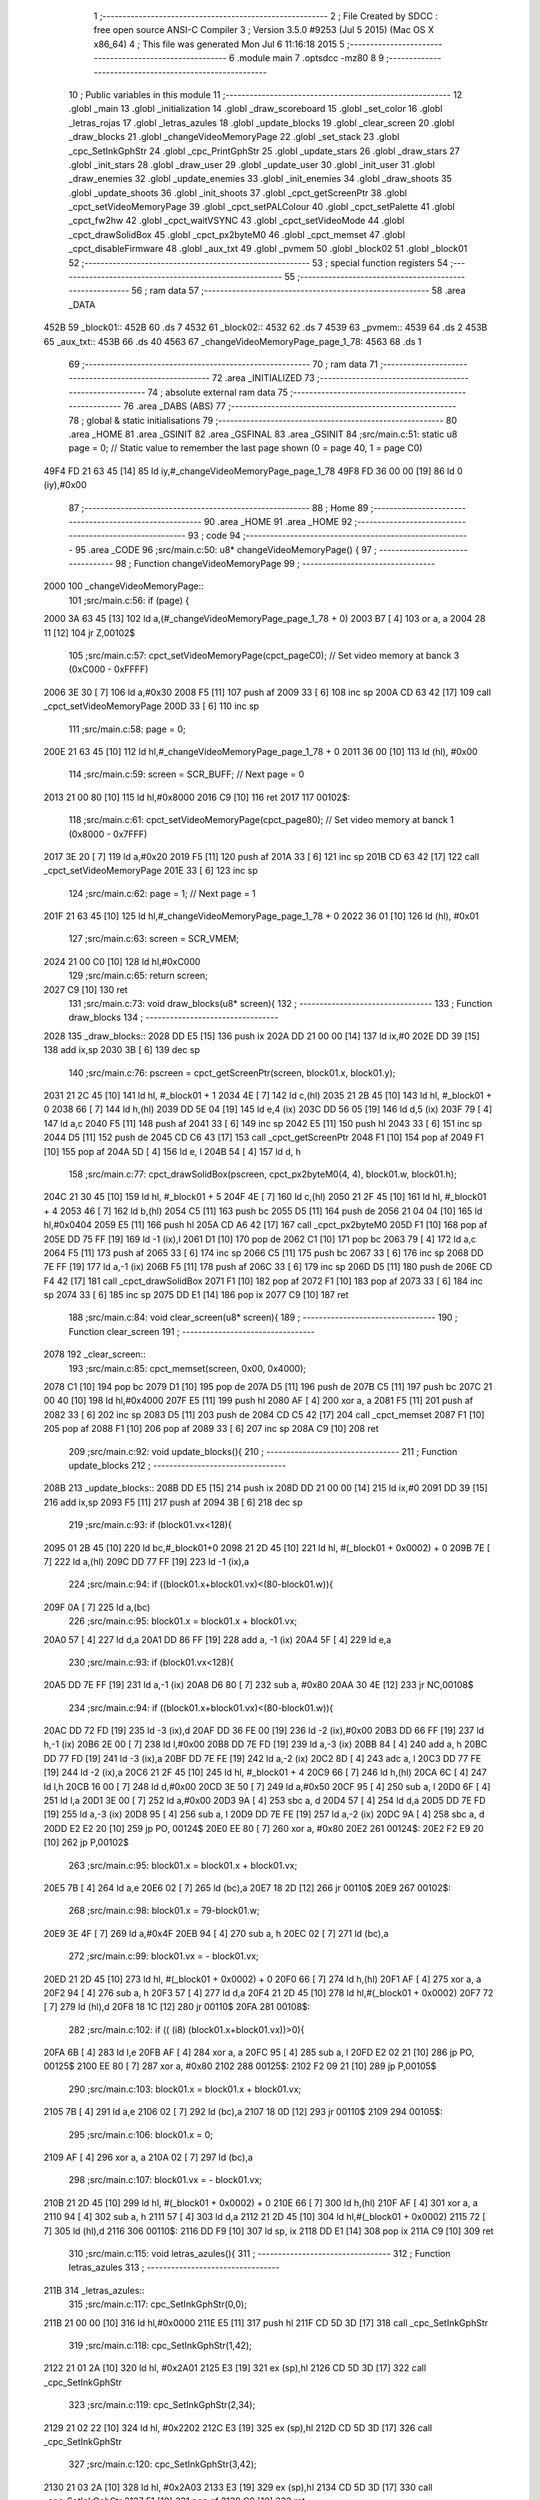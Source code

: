                               1 ;--------------------------------------------------------
                              2 ; File Created by SDCC : free open source ANSI-C Compiler
                              3 ; Version 3.5.0 #9253 (Jul  5 2015) (Mac OS X x86_64)
                              4 ; This file was generated Mon Jul  6 11:16:18 2015
                              5 ;--------------------------------------------------------
                              6 	.module main
                              7 	.optsdcc -mz80
                              8 	
                              9 ;--------------------------------------------------------
                             10 ; Public variables in this module
                             11 ;--------------------------------------------------------
                             12 	.globl _main
                             13 	.globl _initialization
                             14 	.globl _draw_scoreboard
                             15 	.globl _set_color
                             16 	.globl _letras_rojas
                             17 	.globl _letras_azules
                             18 	.globl _update_blocks
                             19 	.globl _clear_screen
                             20 	.globl _draw_blocks
                             21 	.globl _changeVideoMemoryPage
                             22 	.globl _set_stack
                             23 	.globl _cpc_SetInkGphStr
                             24 	.globl _cpc_PrintGphStr
                             25 	.globl _update_stars
                             26 	.globl _draw_stars
                             27 	.globl _init_stars
                             28 	.globl _draw_user
                             29 	.globl _update_user
                             30 	.globl _init_user
                             31 	.globl _draw_enemies
                             32 	.globl _update_enemies
                             33 	.globl _init_enemies
                             34 	.globl _draw_shoots
                             35 	.globl _update_shoots
                             36 	.globl _init_shoots
                             37 	.globl _cpct_getScreenPtr
                             38 	.globl _cpct_setVideoMemoryPage
                             39 	.globl _cpct_setPALColour
                             40 	.globl _cpct_setPalette
                             41 	.globl _cpct_fw2hw
                             42 	.globl _cpct_waitVSYNC
                             43 	.globl _cpct_setVideoMode
                             44 	.globl _cpct_drawSolidBox
                             45 	.globl _cpct_px2byteM0
                             46 	.globl _cpct_memset
                             47 	.globl _cpct_disableFirmware
                             48 	.globl _aux_txt
                             49 	.globl _pvmem
                             50 	.globl _block02
                             51 	.globl _block01
                             52 ;--------------------------------------------------------
                             53 ; special function registers
                             54 ;--------------------------------------------------------
                             55 ;--------------------------------------------------------
                             56 ; ram data
                             57 ;--------------------------------------------------------
                             58 	.area _DATA
   452B                      59 _block01::
   452B                      60 	.ds 7
   4532                      61 _block02::
   4532                      62 	.ds 7
   4539                      63 _pvmem::
   4539                      64 	.ds 2
   453B                      65 _aux_txt::
   453B                      66 	.ds 40
   4563                      67 _changeVideoMemoryPage_page_1_78:
   4563                      68 	.ds 1
                             69 ;--------------------------------------------------------
                             70 ; ram data
                             71 ;--------------------------------------------------------
                             72 	.area _INITIALIZED
                             73 ;--------------------------------------------------------
                             74 ; absolute external ram data
                             75 ;--------------------------------------------------------
                             76 	.area _DABS (ABS)
                             77 ;--------------------------------------------------------
                             78 ; global & static initialisations
                             79 ;--------------------------------------------------------
                             80 	.area _HOME
                             81 	.area _GSINIT
                             82 	.area _GSFINAL
                             83 	.area _GSINIT
                             84 ;src/main.c:51: static u8 page   = 0;   // Static value to remember the last page shown (0 = page 40, 1 = page C0)
   49F4 FD 21 63 45   [14]   85 	ld	iy,#_changeVideoMemoryPage_page_1_78
   49F8 FD 36 00 00   [19]   86 	ld	0 (iy),#0x00
                             87 ;--------------------------------------------------------
                             88 ; Home
                             89 ;--------------------------------------------------------
                             90 	.area _HOME
                             91 	.area _HOME
                             92 ;--------------------------------------------------------
                             93 ; code
                             94 ;--------------------------------------------------------
                             95 	.area _CODE
                             96 ;src/main.c:50: u8* changeVideoMemoryPage() {
                             97 ;	---------------------------------
                             98 ; Function changeVideoMemoryPage
                             99 ; ---------------------------------
   2000                     100 _changeVideoMemoryPage::
                            101 ;src/main.c:56: if (page) {
   2000 3A 63 45      [13]  102 	ld	a,(#_changeVideoMemoryPage_page_1_78 + 0)
   2003 B7            [ 4]  103 	or	a, a
   2004 28 11         [12]  104 	jr	Z,00102$
                            105 ;src/main.c:57: cpct_setVideoMemoryPage(cpct_pageC0);  // Set video memory at banck 3 (0xC000 - 0xFFFF)
   2006 3E 30         [ 7]  106 	ld	a,#0x30
   2008 F5            [11]  107 	push	af
   2009 33            [ 6]  108 	inc	sp
   200A CD 63 42      [17]  109 	call	_cpct_setVideoMemoryPage
   200D 33            [ 6]  110 	inc	sp
                            111 ;src/main.c:58: page = 0;  
   200E 21 63 45      [10]  112 	ld	hl,#_changeVideoMemoryPage_page_1_78 + 0
   2011 36 00         [10]  113 	ld	(hl), #0x00
                            114 ;src/main.c:59: screen = SCR_BUFF;                            // Next page = 0
   2013 21 00 80      [10]  115 	ld	hl,#0x8000
   2016 C9            [10]  116 	ret
   2017                     117 00102$:
                            118 ;src/main.c:61: cpct_setVideoMemoryPage(cpct_page80);  // Set video memory at banck 1 (0x8000 - 0x7FFF)
   2017 3E 20         [ 7]  119 	ld	a,#0x20
   2019 F5            [11]  120 	push	af
   201A 33            [ 6]  121 	inc	sp
   201B CD 63 42      [17]  122 	call	_cpct_setVideoMemoryPage
   201E 33            [ 6]  123 	inc	sp
                            124 ;src/main.c:62: page = 1;                              // Next page = 1
   201F 21 63 45      [10]  125 	ld	hl,#_changeVideoMemoryPage_page_1_78 + 0
   2022 36 01         [10]  126 	ld	(hl), #0x01
                            127 ;src/main.c:63: screen = SCR_VMEM;
   2024 21 00 C0      [10]  128 	ld	hl,#0xC000
                            129 ;src/main.c:65: return screen;
   2027 C9            [10]  130 	ret
                            131 ;src/main.c:73: void draw_blocks(u8* screen){
                            132 ;	---------------------------------
                            133 ; Function draw_blocks
                            134 ; ---------------------------------
   2028                     135 _draw_blocks::
   2028 DD E5         [15]  136 	push	ix
   202A DD 21 00 00   [14]  137 	ld	ix,#0
   202E DD 39         [15]  138 	add	ix,sp
   2030 3B            [ 6]  139 	dec	sp
                            140 ;src/main.c:76: pscreen = cpct_getScreenPtr(screen, block01.x, block01.y);
   2031 21 2C 45      [10]  141 	ld	hl, #_block01 + 1
   2034 4E            [ 7]  142 	ld	c,(hl)
   2035 21 2B 45      [10]  143 	ld	hl, #_block01 + 0
   2038 66            [ 7]  144 	ld	h,(hl)
   2039 DD 5E 04      [19]  145 	ld	e,4 (ix)
   203C DD 56 05      [19]  146 	ld	d,5 (ix)
   203F 79            [ 4]  147 	ld	a,c
   2040 F5            [11]  148 	push	af
   2041 33            [ 6]  149 	inc	sp
   2042 E5            [11]  150 	push	hl
   2043 33            [ 6]  151 	inc	sp
   2044 D5            [11]  152 	push	de
   2045 CD C6 43      [17]  153 	call	_cpct_getScreenPtr
   2048 F1            [10]  154 	pop	af
   2049 F1            [10]  155 	pop	af
   204A 5D            [ 4]  156 	ld	e, l
   204B 54            [ 4]  157 	ld	d, h
                            158 ;src/main.c:77: cpct_drawSolidBox(pscreen, cpct_px2byteM0(4, 4), block01.w, block01.h);
   204C 21 30 45      [10]  159 	ld	hl, #_block01 + 5
   204F 4E            [ 7]  160 	ld	c,(hl)
   2050 21 2F 45      [10]  161 	ld	hl, #_block01 + 4
   2053 46            [ 7]  162 	ld	b,(hl)
   2054 C5            [11]  163 	push	bc
   2055 D5            [11]  164 	push	de
   2056 21 04 04      [10]  165 	ld	hl,#0x0404
   2059 E5            [11]  166 	push	hl
   205A CD A6 42      [17]  167 	call	_cpct_px2byteM0
   205D F1            [10]  168 	pop	af
   205E DD 75 FF      [19]  169 	ld	-1 (ix),l
   2061 D1            [10]  170 	pop	de
   2062 C1            [10]  171 	pop	bc
   2063 79            [ 4]  172 	ld	a,c
   2064 F5            [11]  173 	push	af
   2065 33            [ 6]  174 	inc	sp
   2066 C5            [11]  175 	push	bc
   2067 33            [ 6]  176 	inc	sp
   2068 DD 7E FF      [19]  177 	ld	a,-1 (ix)
   206B F5            [11]  178 	push	af
   206C 33            [ 6]  179 	inc	sp
   206D D5            [11]  180 	push	de
   206E CD F4 42      [17]  181 	call	_cpct_drawSolidBox
   2071 F1            [10]  182 	pop	af
   2072 F1            [10]  183 	pop	af
   2073 33            [ 6]  184 	inc	sp
   2074 33            [ 6]  185 	inc	sp
   2075 DD E1         [14]  186 	pop	ix
   2077 C9            [10]  187 	ret
                            188 ;src/main.c:84: void clear_screen(u8* screen){
                            189 ;	---------------------------------
                            190 ; Function clear_screen
                            191 ; ---------------------------------
   2078                     192 _clear_screen::
                            193 ;src/main.c:85: cpct_memset(screen, 0x00, 0x4000);   
   2078 C1            [10]  194 	pop	bc
   2079 D1            [10]  195 	pop	de
   207A D5            [11]  196 	push	de
   207B C5            [11]  197 	push	bc
   207C 21 00 40      [10]  198 	ld	hl,#0x4000
   207F E5            [11]  199 	push	hl
   2080 AF            [ 4]  200 	xor	a, a
   2081 F5            [11]  201 	push	af
   2082 33            [ 6]  202 	inc	sp
   2083 D5            [11]  203 	push	de
   2084 CD C5 42      [17]  204 	call	_cpct_memset
   2087 F1            [10]  205 	pop	af
   2088 F1            [10]  206 	pop	af
   2089 33            [ 6]  207 	inc	sp
   208A C9            [10]  208 	ret
                            209 ;src/main.c:92: void update_blocks(){
                            210 ;	---------------------------------
                            211 ; Function update_blocks
                            212 ; ---------------------------------
   208B                     213 _update_blocks::
   208B DD E5         [15]  214 	push	ix
   208D DD 21 00 00   [14]  215 	ld	ix,#0
   2091 DD 39         [15]  216 	add	ix,sp
   2093 F5            [11]  217 	push	af
   2094 3B            [ 6]  218 	dec	sp
                            219 ;src/main.c:93: if (block01.vx<128){
   2095 01 2B 45      [10]  220 	ld	bc,#_block01+0
   2098 21 2D 45      [10]  221 	ld	hl, #(_block01 + 0x0002) + 0
   209B 7E            [ 7]  222 	ld	a,(hl)
   209C DD 77 FF      [19]  223 	ld	-1 (ix),a
                            224 ;src/main.c:94: if ((block01.x+block01.vx)<(80-block01.w)){
   209F 0A            [ 7]  225 	ld	a,(bc)
                            226 ;src/main.c:95: block01.x = block01.x + block01.vx;
   20A0 57            [ 4]  227 	ld	d,a
   20A1 DD 86 FF      [19]  228 	add	a, -1 (ix)
   20A4 5F            [ 4]  229 	ld	e,a
                            230 ;src/main.c:93: if (block01.vx<128){
   20A5 DD 7E FF      [19]  231 	ld	a,-1 (ix)
   20A8 D6 80         [ 7]  232 	sub	a, #0x80
   20AA 30 4E         [12]  233 	jr	NC,00108$
                            234 ;src/main.c:94: if ((block01.x+block01.vx)<(80-block01.w)){
   20AC DD 72 FD      [19]  235 	ld	-3 (ix),d
   20AF DD 36 FE 00   [19]  236 	ld	-2 (ix),#0x00
   20B3 DD 66 FF      [19]  237 	ld	h,-1 (ix)
   20B6 2E 00         [ 7]  238 	ld	l,#0x00
   20B8 DD 7E FD      [19]  239 	ld	a,-3 (ix)
   20BB 84            [ 4]  240 	add	a, h
   20BC DD 77 FD      [19]  241 	ld	-3 (ix),a
   20BF DD 7E FE      [19]  242 	ld	a,-2 (ix)
   20C2 8D            [ 4]  243 	adc	a, l
   20C3 DD 77 FE      [19]  244 	ld	-2 (ix),a
   20C6 21 2F 45      [10]  245 	ld	hl, #_block01 + 4
   20C9 66            [ 7]  246 	ld	h,(hl)
   20CA 6C            [ 4]  247 	ld	l,h
   20CB 16 00         [ 7]  248 	ld	d,#0x00
   20CD 3E 50         [ 7]  249 	ld	a,#0x50
   20CF 95            [ 4]  250 	sub	a, l
   20D0 6F            [ 4]  251 	ld	l,a
   20D1 3E 00         [ 7]  252 	ld	a,#0x00
   20D3 9A            [ 4]  253 	sbc	a, d
   20D4 57            [ 4]  254 	ld	d,a
   20D5 DD 7E FD      [19]  255 	ld	a,-3 (ix)
   20D8 95            [ 4]  256 	sub	a, l
   20D9 DD 7E FE      [19]  257 	ld	a,-2 (ix)
   20DC 9A            [ 4]  258 	sbc	a, d
   20DD E2 E2 20      [10]  259 	jp	PO, 00124$
   20E0 EE 80         [ 7]  260 	xor	a, #0x80
   20E2                     261 00124$:
   20E2 F2 E9 20      [10]  262 	jp	P,00102$
                            263 ;src/main.c:95: block01.x = block01.x + block01.vx;
   20E5 7B            [ 4]  264 	ld	a,e
   20E6 02            [ 7]  265 	ld	(bc),a
   20E7 18 2D         [12]  266 	jr	00110$
   20E9                     267 00102$:
                            268 ;src/main.c:98: block01.x = 79-block01.w;
   20E9 3E 4F         [ 7]  269 	ld	a,#0x4F
   20EB 94            [ 4]  270 	sub	a, h
   20EC 02            [ 7]  271 	ld	(bc),a
                            272 ;src/main.c:99: block01.vx = - block01.vx;
   20ED 21 2D 45      [10]  273 	ld	hl, #(_block01 + 0x0002) + 0
   20F0 66            [ 7]  274 	ld	h,(hl)
   20F1 AF            [ 4]  275 	xor	a, a
   20F2 94            [ 4]  276 	sub	a, h
   20F3 57            [ 4]  277 	ld	d,a
   20F4 21 2D 45      [10]  278 	ld	hl,#(_block01 + 0x0002)
   20F7 72            [ 7]  279 	ld	(hl),d
   20F8 18 1C         [12]  280 	jr	00110$
   20FA                     281 00108$:
                            282 ;src/main.c:102: if (( (i8) (block01.x+block01.vx))>0){
   20FA 6B            [ 4]  283 	ld	l,e
   20FB AF            [ 4]  284 	xor	a, a
   20FC 95            [ 4]  285 	sub	a, l
   20FD E2 02 21      [10]  286 	jp	PO, 00125$
   2100 EE 80         [ 7]  287 	xor	a, #0x80
   2102                     288 00125$:
   2102 F2 09 21      [10]  289 	jp	P,00105$
                            290 ;src/main.c:103: block01.x = block01.x + block01.vx;
   2105 7B            [ 4]  291 	ld	a,e
   2106 02            [ 7]  292 	ld	(bc),a
   2107 18 0D         [12]  293 	jr	00110$
   2109                     294 00105$:
                            295 ;src/main.c:106: block01.x = 0;
   2109 AF            [ 4]  296 	xor	a, a
   210A 02            [ 7]  297 	ld	(bc),a
                            298 ;src/main.c:107: block01.vx = - block01.vx;
   210B 21 2D 45      [10]  299 	ld	hl, #(_block01 + 0x0002) + 0
   210E 66            [ 7]  300 	ld	h,(hl)
   210F AF            [ 4]  301 	xor	a, a
   2110 94            [ 4]  302 	sub	a, h
   2111 57            [ 4]  303 	ld	d,a
   2112 21 2D 45      [10]  304 	ld	hl,#(_block01 + 0x0002)
   2115 72            [ 7]  305 	ld	(hl),d
   2116                     306 00110$:
   2116 DD F9         [10]  307 	ld	sp, ix
   2118 DD E1         [14]  308 	pop	ix
   211A C9            [10]  309 	ret
                            310 ;src/main.c:115: void letras_azules(){
                            311 ;	---------------------------------
                            312 ; Function letras_azules
                            313 ; ---------------------------------
   211B                     314 _letras_azules::
                            315 ;src/main.c:117: cpc_SetInkGphStr(0,0);
   211B 21 00 00      [10]  316 	ld	hl,#0x0000
   211E E5            [11]  317 	push	hl
   211F CD 5D 3D      [17]  318 	call	_cpc_SetInkGphStr
                            319 ;src/main.c:118: cpc_SetInkGphStr(1,42);
   2122 21 01 2A      [10]  320 	ld	hl, #0x2A01
   2125 E3            [19]  321 	ex	(sp),hl
   2126 CD 5D 3D      [17]  322 	call	_cpc_SetInkGphStr
                            323 ;src/main.c:119: cpc_SetInkGphStr(2,34);
   2129 21 02 22      [10]  324 	ld	hl, #0x2202
   212C E3            [19]  325 	ex	(sp),hl
   212D CD 5D 3D      [17]  326 	call	_cpc_SetInkGphStr
                            327 ;src/main.c:120: cpc_SetInkGphStr(3,42);
   2130 21 03 2A      [10]  328 	ld	hl, #0x2A03
   2133 E3            [19]  329 	ex	(sp),hl
   2134 CD 5D 3D      [17]  330 	call	_cpc_SetInkGphStr
   2137 F1            [10]  331 	pop	af
   2138 C9            [10]  332 	ret
                            333 ;src/main.c:126: void letras_rojas(){
                            334 ;	---------------------------------
                            335 ; Function letras_rojas
                            336 ; ---------------------------------
   2139                     337 _letras_rojas::
                            338 ;src/main.c:128: cpc_SetInkGphStr(0,0);
   2139 21 00 00      [10]  339 	ld	hl,#0x0000
   213C E5            [11]  340 	push	hl
   213D CD 5D 3D      [17]  341 	call	_cpc_SetInkGphStr
                            342 ;src/main.c:129: cpc_SetInkGphStr(1,40);
   2140 21 01 28      [10]  343 	ld	hl, #0x2801
   2143 E3            [19]  344 	ex	(sp),hl
   2144 CD 5D 3D      [17]  345 	call	_cpc_SetInkGphStr
                            346 ;src/main.c:130: cpc_SetInkGphStr(2,10);
   2147 21 02 0A      [10]  347 	ld	hl, #0x0A02
   214A E3            [19]  348 	ex	(sp),hl
   214B CD 5D 3D      [17]  349 	call	_cpc_SetInkGphStr
                            350 ;src/main.c:131: cpc_SetInkGphStr(3,40);
   214E 21 03 28      [10]  351 	ld	hl, #0x2803
   2151 E3            [19]  352 	ex	(sp),hl
   2152 CD 5D 3D      [17]  353 	call	_cpc_SetInkGphStr
   2155 F1            [10]  354 	pop	af
   2156 C9            [10]  355 	ret
                            356 ;src/main.c:138: void set_color (unsigned char fondo,unsigned char t){
                            357 ;	---------------------------------
                            358 ; Function set_color
                            359 ; ---------------------------------
   2157                     360 _set_color::
                            361 ;src/main.c:139: cpc_SetInkGphStr(0,fondo);
   2157 21 02 00      [10]  362 	ld	hl, #2+0
   215A 39            [11]  363 	add	hl, sp
   215B 7E            [ 7]  364 	ld	a, (hl)
   215C F5            [11]  365 	push	af
   215D 33            [ 6]  366 	inc	sp
   215E AF            [ 4]  367 	xor	a, a
   215F F5            [11]  368 	push	af
   2160 33            [ 6]  369 	inc	sp
   2161 CD 5D 3D      [17]  370 	call	_cpc_SetInkGphStr
   2164 F1            [10]  371 	pop	af
                            372 ;src/main.c:140: cpc_SetInkGphStr(1,t);
   2165 21 03 00      [10]  373 	ld	hl, #3+0
   2168 39            [11]  374 	add	hl, sp
   2169 56            [ 7]  375 	ld	d, (hl)
   216A 1E 01         [ 7]  376 	ld	e,#0x01
   216C D5            [11]  377 	push	de
   216D CD 5D 3D      [17]  378 	call	_cpc_SetInkGphStr
   2170 F1            [10]  379 	pop	af
                            380 ;src/main.c:141: cpc_SetInkGphStr(2,t);
   2171 21 03 00      [10]  381 	ld	hl, #3+0
   2174 39            [11]  382 	add	hl, sp
   2175 56            [ 7]  383 	ld	d, (hl)
   2176 1E 02         [ 7]  384 	ld	e,#0x02
   2178 D5            [11]  385 	push	de
   2179 CD 5D 3D      [17]  386 	call	_cpc_SetInkGphStr
   217C F1            [10]  387 	pop	af
                            388 ;src/main.c:142: cpc_SetInkGphStr(3,t);
   217D 21 03 00      [10]  389 	ld	hl, #3+0
   2180 39            [11]  390 	add	hl, sp
   2181 56            [ 7]  391 	ld	d, (hl)
   2182 1E 03         [ 7]  392 	ld	e,#0x03
   2184 D5            [11]  393 	push	de
   2185 CD 5D 3D      [17]  394 	call	_cpc_SetInkGphStr
   2188 F1            [10]  395 	pop	af
   2189 C9            [10]  396 	ret
                            397 ;src/main.c:149: void draw_scoreboard(u8* screen){
                            398 ;	---------------------------------
                            399 ; Function draw_scoreboard
                            400 ; ---------------------------------
   218A                     401 _draw_scoreboard::
   218A DD E5         [15]  402 	push	ix
   218C DD 21 00 00   [14]  403 	ld	ix,#0
   2190 DD 39         [15]  404 	add	ix,sp
                            405 ;src/main.c:151: cpc_PrintGphStr("00000000",(int) cpct_getScreenPtr(screen, 4, 8));
   2192 DD 5E 04      [19]  406 	ld	e,4 (ix)
   2195 DD 56 05      [19]  407 	ld	d,5 (ix)
   2198 D5            [11]  408 	push	de
   2199 21 04 08      [10]  409 	ld	hl,#0x0804
   219C E5            [11]  410 	push	hl
   219D D5            [11]  411 	push	de
   219E CD C6 43      [17]  412 	call	_cpct_getScreenPtr
   21A1 F1            [10]  413 	pop	af
   21A2 F1            [10]  414 	pop	af
   21A3 D1            [10]  415 	pop	de
   21A4 4D            [ 4]  416 	ld	c, l
   21A5 44            [ 4]  417 	ld	b, h
   21A6 21 C9 21      [10]  418 	ld	hl,#___str_0
   21A9 D5            [11]  419 	push	de
   21AA C5            [11]  420 	push	bc
   21AB E5            [11]  421 	push	hl
   21AC CD 0B 3C      [17]  422 	call	_cpc_PrintGphStr
   21AF F1            [10]  423 	pop	af
   21B0 F1            [10]  424 	pop	af
   21B1 D1            [10]  425 	pop	de
                            426 ;src/main.c:152: cpc_PrintGphStr("00000000",(int) cpct_getScreenPtr(screen, 60, 8));
   21B2 21 3C 08      [10]  427 	ld	hl,#0x083C
   21B5 E5            [11]  428 	push	hl
   21B6 D5            [11]  429 	push	de
   21B7 CD C6 43      [17]  430 	call	_cpct_getScreenPtr
   21BA F1            [10]  431 	pop	af
   21BB F1            [10]  432 	pop	af
   21BC 11 C9 21      [10]  433 	ld	de,#___str_0
   21BF E5            [11]  434 	push	hl
   21C0 D5            [11]  435 	push	de
   21C1 CD 0B 3C      [17]  436 	call	_cpc_PrintGphStr
   21C4 F1            [10]  437 	pop	af
   21C5 F1            [10]  438 	pop	af
   21C6 DD E1         [14]  439 	pop	ix
   21C8 C9            [10]  440 	ret
   21C9                     441 ___str_0:
   21C9 30 30 30 30 30 30   442 	.ascii "00000000"
        30 30
   21D1 00                  443 	.db 0x00
                            444 ;src/main.c:161: void initialization(){
                            445 ;	---------------------------------
                            446 ; Function initialization
                            447 ; ---------------------------------
   21D2                     448 _initialization::
                            449 ;src/main.c:163: pvmem = SCR_BUFF;
   21D2 21 00 80      [10]  450 	ld	hl,#0x8000
   21D5 22 39 45      [16]  451 	ld	(_pvmem),hl
                            452 ;src/main.c:166: init_stars();
   21D8 CD 9C 39      [17]  453 	call	_init_stars
                            454 ;src/main.c:168: init_user();
   21DB CD D0 2D      [17]  455 	call	_init_user
                            456 ;src/main.c:169: init_shoots();
   21DE CD 86 2A      [17]  457 	call	_init_shoots
                            458 ;src/main.c:170: init_enemies();
   21E1 CD CF 22      [17]  459 	call	_init_enemies
                            460 ;src/main.c:172: block01.x = 50;
   21E4 21 2B 45      [10]  461 	ld	hl,#_block01+0
   21E7 36 32         [10]  462 	ld	(hl),#0x32
                            463 ;src/main.c:173: block01.y = 10;
   21E9 21 2C 45      [10]  464 	ld	hl,#_block01 + 1
   21EC 36 0A         [10]  465 	ld	(hl),#0x0A
                            466 ;src/main.c:174: block01.vx = 2;
   21EE 21 2D 45      [10]  467 	ld	hl,#_block01 + 2
   21F1 36 02         [10]  468 	ld	(hl),#0x02
                            469 ;src/main.c:175: block01.vy = 0;
   21F3 21 2E 45      [10]  470 	ld	hl,#_block01 + 3
   21F6 36 00         [10]  471 	ld	(hl),#0x00
                            472 ;src/main.c:176: block01.w = 20;
   21F8 21 2F 45      [10]  473 	ld	hl,#_block01 + 4
   21FB 36 14         [10]  474 	ld	(hl),#0x14
                            475 ;src/main.c:177: block01.h = 40;
   21FD 21 30 45      [10]  476 	ld	hl,#_block01 + 5
   2200 36 28         [10]  477 	ld	(hl),#0x28
                            478 ;src/main.c:179: block02.x = 15;
   2202 21 32 45      [10]  479 	ld	hl,#_block02+0
   2205 36 0F         [10]  480 	ld	(hl),#0x0F
                            481 ;src/main.c:180: block02.y = 15;
   2207 21 33 45      [10]  482 	ld	hl,#_block02 + 1
   220A 36 0F         [10]  483 	ld	(hl),#0x0F
                            484 ;src/main.c:181: block02.vx = 4;
   220C 21 34 45      [10]  485 	ld	hl,#_block02 + 2
   220F 36 04         [10]  486 	ld	(hl),#0x04
                            487 ;src/main.c:182: block02.vy = 0;
   2211 21 35 45      [10]  488 	ld	hl,#_block02 + 3
   2214 36 00         [10]  489 	ld	(hl),#0x00
                            490 ;src/main.c:183: block02.w = 25;
   2216 21 36 45      [10]  491 	ld	hl,#_block02 + 4
   2219 36 19         [10]  492 	ld	(hl),#0x19
                            493 ;src/main.c:184: block02.h = 20;
   221B 21 37 45      [10]  494 	ld	hl,#_block02 + 5
   221E 36 14         [10]  495 	ld	(hl),#0x14
                            496 ;src/main.c:186: letras_azules();
   2220 C3 1B 21      [10]  497 	jp	_letras_azules
                            498 ;src/main.c:194: void main(void) {
                            499 ;	---------------------------------
                            500 ; Function main
                            501 ; ---------------------------------
   2223                     502 _main::
                            503 ;src/main.c:197: set_stack(0x1000);
   2223 21 00 10      [10]  504 	ld	hl,#0x1000
   2226 E5            [11]  505 	push	hl
   2227 CD 6B 40      [17]  506 	call	_set_stack
   222A F1            [10]  507 	pop	af
                            508 ;src/main.c:199: cpct_disableFirmware();             // Disable firmware to prevent it from interfering
   222B CD DC 42      [17]  509 	call	_cpct_disableFirmware
                            510 ;src/main.c:200: cpct_fw2hw       (palette, 16);   // Convert Firmware colours to Hardware colours 
   222E 11 49 37      [10]  511 	ld	de,#_palette
   2231 3E 10         [ 7]  512 	ld	a,#0x10
   2233 F5            [11]  513 	push	af
   2234 33            [ 6]  514 	inc	sp
   2235 D5            [11]  515 	push	de
   2236 CD 3F 42      [17]  516 	call	_cpct_fw2hw
   2239 F1            [10]  517 	pop	af
   223A 33            [ 6]  518 	inc	sp
                            519 ;src/main.c:201: cpct_setPalette  (palette, 16);   // Set up palette using hardware colours
   223B 11 49 37      [10]  520 	ld	de,#_palette
   223E 3E 10         [ 7]  521 	ld	a,#0x10
   2240 F5            [11]  522 	push	af
   2241 33            [ 6]  523 	inc	sp
   2242 D5            [11]  524 	push	de
   2243 CD EC 40      [17]  525 	call	_cpct_setPalette
   2246 F1            [10]  526 	pop	af
   2247 33            [ 6]  527 	inc	sp
                            528 ;src/main.c:202: cpct_setBorder   (palette[0]);    // Set up the border to the background colour (white)
   2248 3A 49 37      [13]  529 	ld	a, (#_palette + 0)
   224B 57            [ 4]  530 	ld	d,a
   224C 1E 10         [ 7]  531 	ld	e,#0x10
   224E D5            [11]  532 	push	de
   224F CD 87 41      [17]  533 	call	_cpct_setPALColour
   2252 F1            [10]  534 	pop	af
                            535 ;src/main.c:203: cpct_setVideoMode(0);               // Change to Mode 0 (160x200, 16 colours)
   2253 AF            [ 4]  536 	xor	a, a
   2254 F5            [11]  537 	push	af
   2255 33            [ 6]  538 	inc	sp
   2256 CD 94 42      [17]  539 	call	_cpct_setVideoMode
   2259 33            [ 6]  540 	inc	sp
                            541 ;src/main.c:206: cpct_memset(SCR_VMEM, 0x00, 0x4000);
   225A 21 00 40      [10]  542 	ld	hl,#0x4000
   225D E5            [11]  543 	push	hl
   225E AF            [ 4]  544 	xor	a, a
   225F F5            [11]  545 	push	af
   2260 33            [ 6]  546 	inc	sp
   2261 26 C0         [ 7]  547 	ld	h, #0xC0
   2263 E5            [11]  548 	push	hl
   2264 CD C5 42      [17]  549 	call	_cpct_memset
   2267 F1            [10]  550 	pop	af
   2268 F1            [10]  551 	pop	af
   2269 33            [ 6]  552 	inc	sp
                            553 ;src/main.c:207: cpct_memset(SCR_BUFF, 0x00, 0x4000);
   226A 21 00 40      [10]  554 	ld	hl,#0x4000
   226D E5            [11]  555 	push	hl
   226E AF            [ 4]  556 	xor	a, a
   226F F5            [11]  557 	push	af
   2270 33            [ 6]  558 	inc	sp
   2271 26 80         [ 7]  559 	ld	h, #0x80
   2273 E5            [11]  560 	push	hl
   2274 CD C5 42      [17]  561 	call	_cpct_memset
   2277 F1            [10]  562 	pop	af
   2278 F1            [10]  563 	pop	af
   2279 33            [ 6]  564 	inc	sp
                            565 ;src/main.c:209: initialization(); 
   227A CD D2 21      [17]  566 	call	_initialization
                            567 ;src/main.c:212: while (1){
   227D                     568 00106$:
                            569 ;src/main.c:214: clear_screen(pvmem);
   227D 2A 39 45      [16]  570 	ld	hl,(_pvmem)
   2280 E5            [11]  571 	push	hl
   2281 CD 78 20      [17]  572 	call	_clear_screen
   2284 F1            [10]  573 	pop	af
                            574 ;src/main.c:216: update_user();
   2285 CD 0F 2E      [17]  575 	call	_update_user
                            576 ;src/main.c:217: update_shoots();
   2288 CD 1B 2C      [17]  577 	call	_update_shoots
                            578 ;src/main.c:218: update_blocks();
   228B CD 8B 20      [17]  579 	call	_update_blocks
                            580 ;src/main.c:219: update_enemies();
   228E CD 3C 26      [17]  581 	call	_update_enemies
                            582 ;src/main.c:222: update_stars();
   2291 CD 96 3A      [17]  583 	call	_update_stars
                            584 ;src/main.c:225: cpct_waitVSYNC();   
   2294 CD 8C 42      [17]  585 	call	_cpct_waitVSYNC
                            586 ;src/main.c:228: draw_stars(pvmem);
   2297 2A 39 45      [16]  587 	ld	hl,(_pvmem)
   229A E5            [11]  588 	push	hl
   229B CD 1B 3A      [17]  589 	call	_draw_stars
   229E F1            [10]  590 	pop	af
                            591 ;src/main.c:230: draw_blocks(pvmem);
   229F 2A 39 45      [16]  592 	ld	hl,(_pvmem)
   22A2 E5            [11]  593 	push	hl
   22A3 CD 28 20      [17]  594 	call	_draw_blocks
   22A6 F1            [10]  595 	pop	af
                            596 ;src/main.c:231: draw_user(pvmem);
   22A7 2A 39 45      [16]  597 	ld	hl,(_pvmem)
   22AA E5            [11]  598 	push	hl
   22AB CD B2 30      [17]  599 	call	_draw_user
   22AE F1            [10]  600 	pop	af
                            601 ;src/main.c:232: draw_shoots(pvmem);
   22AF 2A 39 45      [16]  602 	ld	hl,(_pvmem)
   22B2 E5            [11]  603 	push	hl
   22B3 CD B1 2C      [17]  604 	call	_draw_shoots
   22B6 F1            [10]  605 	pop	af
                            606 ;src/main.c:233: draw_enemies(pvmem); 
   22B7 2A 39 45      [16]  607 	ld	hl,(_pvmem)
   22BA E5            [11]  608 	push	hl
   22BB CD 03 29      [17]  609 	call	_draw_enemies
   22BE F1            [10]  610 	pop	af
                            611 ;src/main.c:235: draw_scoreboard(pvmem);
   22BF 2A 39 45      [16]  612 	ld	hl,(_pvmem)
   22C2 E5            [11]  613 	push	hl
   22C3 CD 8A 21      [17]  614 	call	_draw_scoreboard
   22C6 F1            [10]  615 	pop	af
                            616 ;src/main.c:237: pvmem = changeVideoMemoryPage();
   22C7 CD 00 20      [17]  617 	call	_changeVideoMemoryPage
   22CA 22 39 45      [16]  618 	ld	(_pvmem),hl
   22CD 18 AE         [12]  619 	jr	00106$
                            620 	.area _CODE
                            621 	.area _INITIALIZER
                            622 	.area _CABS (ABS)
